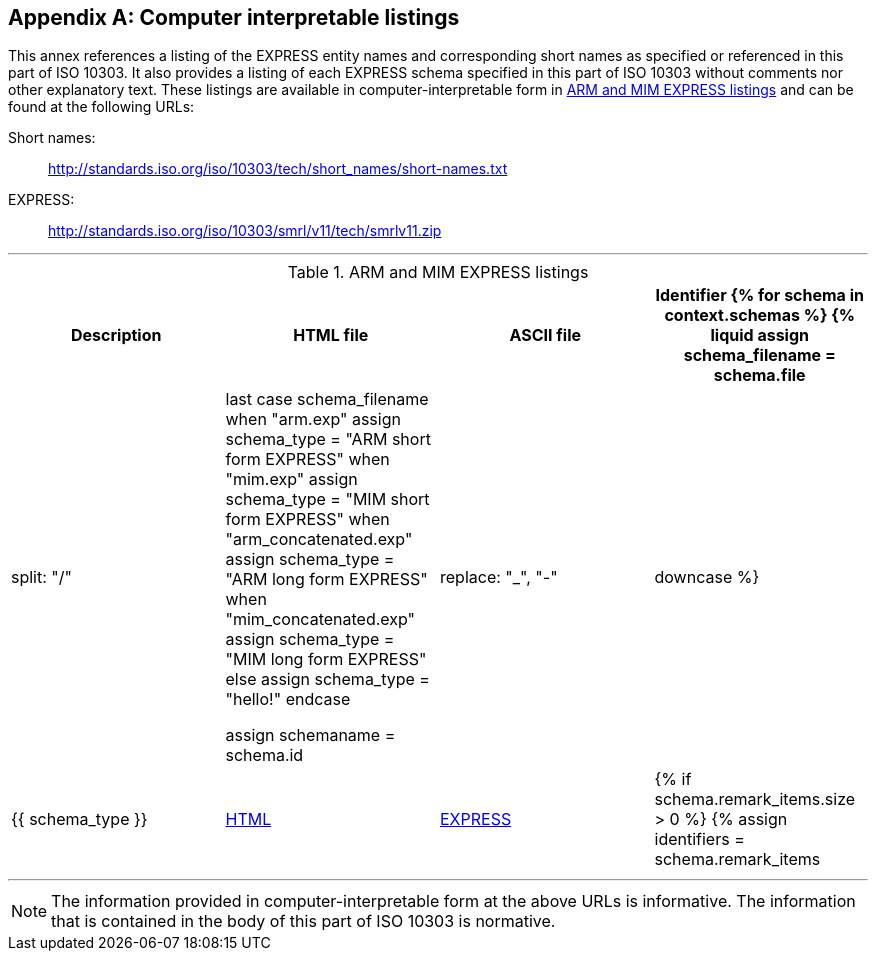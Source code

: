 [[annex_listings]]
[appendix,obligation=informative]
== Computer interpretable listings

This annex references a listing of the EXPRESS entity names and corresponding
short names as specified or referenced in this part of ISO 10303. It also
provides a listing of each EXPRESS schema specified in this part of ISO 10303
without comments nor other explanatory text. These listings are available in
computer-interpretable form in <<table_listing>> and can be found at the
following URLs:

Short names: :: http://standards.iso.org/iso/10303/tech/short_names/short-names.txt
EXPRESS: :: http://standards.iso.org/iso/10303/smrl/v11/tech/smrlv11.zip

[lutaml_express, schemas, context]
---
[[table_listing]]
[cols="a,a,a,a",options="header"]
.ARM and MIM EXPRESS listings
|===
| Description | HTML file | ASCII file | Identifier

{% for schema in context.schemas %}

{% liquid
assign schema_filename = schema.file | split: "/" | last
case schema_filename
when "arm.exp"
  assign schema_type = "ARM short form EXPRESS"
when "mim.exp"
  assign schema_type = "MIM short form EXPRESS"
when "arm_concatenated.exp"
  assign schema_type = "ARM long form EXPRESS"
when "mim_concatenated.exp"
  assign schema_type = "MIM long form EXPRESS"
else
  assign schema_type = "hello!"
endcase

assign schemaname = schema.id | replace: "_", "-" | downcase
%}

| {{ schema_type }}
| <<{{schemaname}}.html,HTML>>
| <<{{schemaname}}.exp,EXPRESS>>
|

{% if schema.remark_items.size > 0 %}
{% assign identifiers = schema.remark_items | where: "id", "__identifier" %}
{% for identifier in identifiers %}
{% if identifier.remarks.size > 0 %}
{% for remark_identifier in identifier.remarks %}

{{remark_identifier}}

{% endfor %}
{% endif %}
{% endfor %}
{% endif %}

{% endfor %}

|===
---


NOTE: The information provided in computer-interpretable form at the above URLs
is informative. The information that is contained in the body of this part of
ISO 10303 is normative.
